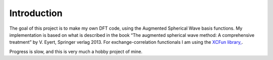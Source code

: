 ============
Introduction
============

The goal of this project is to make my own DFT code, using the Augmented
Spherical Wave basis functions. My implementation is based on what is described
in the book “The augmented spherical wave method: A comprehensive treatment” by
V. Eyert, Springer verlag 2013. For exchange-correlation functionals I am using
the `XCFun library, <http://dftlibs.org/xcfun/>`_.

Progress is slow, and this is very much a hobby project of mine.
